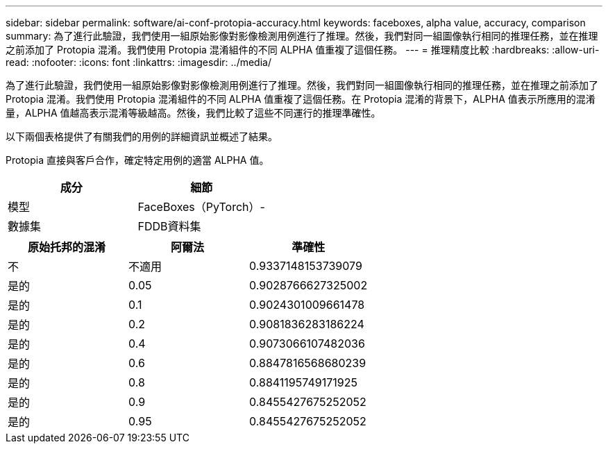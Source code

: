 ---
sidebar: sidebar 
permalink: software/ai-conf-protopia-accuracy.html 
keywords: faceboxes, alpha value, accuracy, comparison 
summary: 為了進行此驗證，我們使用一組原始影像對影像檢測用例進行了推理。然後，我們對同一組圖像執行相同的推理任務，並在推理之前添加了 Protopia 混淆。我們使用 Protopia 混淆組件的不同 ALPHA 值重複了這個任務。 
---
= 推理精度比較
:hardbreaks:
:allow-uri-read: 
:nofooter: 
:icons: font
:linkattrs: 
:imagesdir: ../media/


[role="lead"]
為了進行此驗證，我們使用一組原始影像對影像檢測用例進行了推理。然後，我們對同一組圖像執行相同的推理任務，並在推理之前添加了 Protopia 混淆。我們使用 Protopia 混淆組件的不同 ALPHA 值重複了這個任務。在 Protopia 混淆的背景下，ALPHA 值表示所應用的混淆量，ALPHA 值越高表示混淆等級越高。然後，我們比較了這些不同運行的推理準確性。

以下兩個表格提供了有關我們的用例的詳細資訊並概述了結果。

Protopia 直接與客戶合作，確定特定用例的適當 ALPHA 值。

|===
| 成分 | 細節 


| 模型 | FaceBoxes（PyTorch）- 


| 數據集 | FDDB資料集 
|===
|===
| 原始托邦的混淆 | 阿爾法 | 準確性 


| 不 | 不適用 | 0.9337148153739079 


| 是的 | 0.05 | 0.9028766627325002 


| 是的 | 0.1 | 0.9024301009661478 


| 是的 | 0.2 | 0.9081836283186224 


| 是的 | 0.4 | 0.9073066107482036 


| 是的 | 0.6 | 0.8847816568680239 


| 是的 | 0.8 | 0.8841195749171925 


| 是的 | 0.9 | 0.8455427675252052 


| 是的 | 0.95 | 0.8455427675252052 
|===